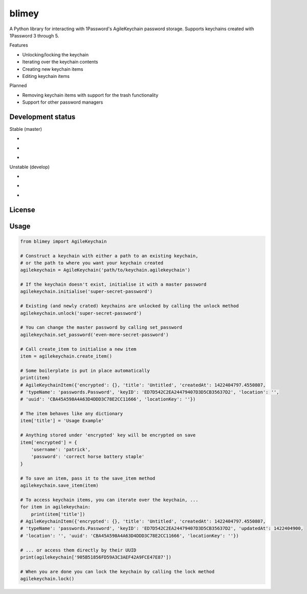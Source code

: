 blimey
======

A Python library for interacting with 1Password's AgileKeychain password storage. Supports keychains created with 1Password 3 through 5.

Features

* Unlocking/locking the keychain
* Iterating over the keychain contents
* Creating new keychain items
* Editing keychain items

Planned

* Removing keychain items with support for the trash functionality
* Support for other password managers

Development status
------------------

Stable (master)

* .. image:: https://secure.travis-ci.org/openpassword/blimey.png?branch=master
    :alt: Build status
    :target: https://travis-ci.org/openpassword/blimey

* .. image:: https://scrutinizer-ci.com/g/openpassword/blimey/badges/quality-score.png?b=master
    :alt: Quality
    :target: https://scrutinizer-ci.com/g/openpassword/blimey/?branch=master

* .. image:: https://scrutinizer-ci.com/g/openpassword/blimey/badges/coverage.png?b=master
    :alt: Coverage
    :target: https://scrutinizer-ci.com/g/openpassword/blimey/?branch=master

Unstable (develop)

* .. image:: https://secure.travis-ci.org/openpassword/blimey.png?branch=develop
    :alt: Build status
    :target: https://travis-ci.org/openpassword/blimey

* .. image:: https://scrutinizer-ci.com/g/openpassword/blimey/badges/quality-score.png?b=develop
    :alt: Quality
    :target: https://scrutinizer-ci.com/g/openpassword/blimey/?branch=develop

* .. image:: https://scrutinizer-ci.com/g/openpassword/blimey/badges/coverage.png?b=develop
    :alt: Coverage
    :target: https://scrutinizer-ci.com/g/openpassword/blimey/?branch=develop

License
-------

.. image:: http://b.repl.ca/v1/License-MIT-blue.png
  :alt: MIT License
  :target: http://opensource.org/licenses/MIT

Usage
-----

.. code-block:: python

    from blimey import AgileKeychain

    # Construct a keychain with either a path to an existing keychain,
    # or the path to where you want your keychain created
    agilekeychain = AgileKeychain('path/to/keychain.agilekeychain')

    # If the keychain doesn't exist, initialise it with a master password
    agilekeychain.initialise('super-secret-password')

    # Existing (and newly crated) keychains are unlocked by calling the unlock method
    agilekeychain.unlock('super-secret-password')

    # You can change the master password by calling set_password
    agilekeychain.set_password('even-more-secret-password')

    # Call create_item to initialise a new item
    item = agilekeychain.create_item()

    # Some boilerplate is put in place automatically
    print(item)
    # AgileKeychainItem({'encrypted': {}, 'title': 'Untitled', 'createdAt': 1422404797.4550807,
    # 'typeName': 'passwords.Password', 'keyID': 'ED7D542C2EA24479407D3D5CB35637D2', 'location': '',
    # 'uuid': 'CBA45A598A4A63D4DDD3C78E2CC11666', 'locationKey': ''})

    # The item behaves like any dictionary
    item['title'] = 'Usage Example'

    # Anything stored under 'encrypted' key will be encrypted on save
    item['encrypted'] = {
        'username': 'patrick',
        'password': 'correct horse battery staple'
    }

    # To save an item, pass it to the save_item method
    agilekeychain.save_item(item)

    # To access keychain items, you can iterate over the keychain, ...
    for item in agilekeychain:
        print(item['title'])
    # AgileKeychainItem({'encrypted': {}, 'title': 'Untitled', 'createdAt': 1422404797.4550807,
    # 'typeName': 'passwords.Password', 'keyID': 'ED7D542C2EA24479407D3D5CB35637D2', 'updatedAt': 1422404900,
    # 'location': '', 'uuid': 'CBA45A598A4A63D4DDD3C78E2CC11666', 'locationKey': ''})

    # ... or access them directly by their UUID
    print(agilekeychain['905B51856FD59A3C3AEF42A9FCE47E87'])

    # When you are done you can lock the keychain by calling the lock method
    agilekeychain.lock()

